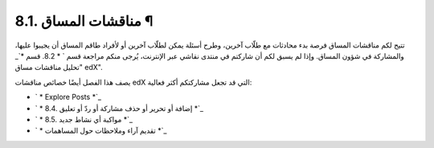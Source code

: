 


8.1. مناقشات المساق ¶
=====================

تتيح لكم مناقشات المساق فرصة بدء محادثات مع طلّاب آخرين، وطرح أسئلة
يمكن لطلّاب آخرين أو لأفراد طاقم المساق أن يجيبوا عليها، والمشاركة في
شؤون المساق. وإذا لم يسبق لكم أن شاركتم في منتدى نقاشي عبر الإنترنت،
يُرجى منكم مراجعة قسم ` * 8.2. قسم *`_ "تحليل مناقشات مساق edX".

يصف هذا الفصل أيضًا خصائص مناقشات edX التي قد تجعل مشاركتكم أكثر
فعالية:


+ ` * Explore Posts *`_
+ ` * 8.4. إضافة أو تحرير أو حذف مشاركة أو ردّ أو تعليق *`_
+ ` * 8.5. مواكبة أي نشاط جديد *`_
+ ` * تقديم آراء وملاحظات حول المساهمات *`_


